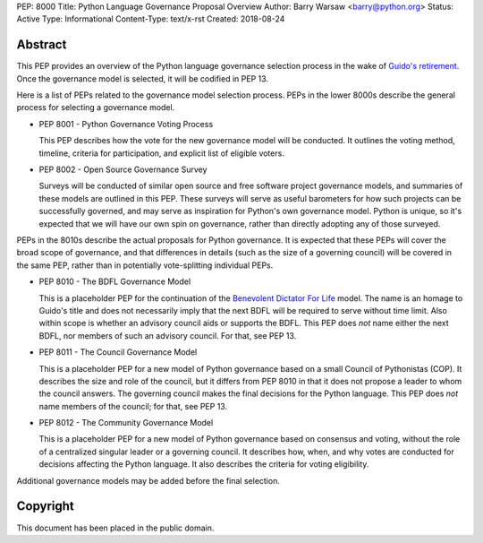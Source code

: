 PEP: 8000
Title: Python Language Governance Proposal Overview
Author: Barry Warsaw <barry@python.org>
Status: Active
Type: Informational
Content-Type: text/x-rst
Created: 2018-08-24


Abstract
========

This PEP provides an overview of the Python language governance selection
process in the wake of `Guido's retirement
<https://mail.python.org/pipermail/python-committers/2018-July/005664.html>`_.
Once the governance model is selected, it will be codified in PEP 13.

Here is a list of PEPs related to the governance model selection process.
PEPs in the lower 8000s describe the general process for selecting a
governance model.

* PEP 8001 - Python Governance Voting Process

  This PEP describes how the vote for the new governance model will be
  conducted.  It outlines the voting method, timeline, criteria for
  participation, and explicit list of eligible voters.

* PEP 8002 - Open Source Governance Survey

  Surveys will be conducted of similar open source and free software project
  governance models, and summaries of these models are outlined in this PEP.
  These surveys will serve as useful barometers for how such projects can be
  successfully governed, and may serve as inspiration for Python's own
  governance model.  Python is unique, so it's expected that we will have our
  own spin on governance, rather than directly adopting any of those
  surveyed.

PEPs in the 8010s describe the actual proposals for Python governance.  It is
expected that these PEPs will cover the broad scope of governance, and that
differences in details (such as the size of a governing council) will be
covered in the same PEP, rather than in potentially vote-splitting individual
PEPs.

* PEP 8010 - The BDFL Governance Model

  This is a placeholder PEP for the continuation of the `Benevolent Dictator
  For Life <https://en.wikipedia.org/wiki/Benevolent_dictator_for_life>`_
  model.  The name is an homage to Guido's title and does not necessarily
  imply that the next BDFL will be required to serve without time limit.  Also
  within scope is whether an advisory council aids or supports the BDFL.  This
  PEP does *not* name either the next BDFL, nor members of such an advisory
  council.  For that, see PEP 13.

* PEP 8011 - The Council Governance Model

  This is a placeholder PEP for a new model of Python governance based on a
  small Council of Pythonistas (COP).  It describes the size and role of the
  council, but it differs from PEP 8010 in that it does not propose a leader
  to whom the council answers.  The governing council makes the final
  decisions for the Python language.  This PEP does *not* name members of the
  council; for that, see PEP 13.

* PEP 8012 - The Community Governance Model

  This is a placeholder PEP for a new model of Python governance based on
  consensus and voting, without the role of a centralized singular leader or a
  governing council.  It describes how, when, and why votes are conducted for
  decisions affecting the Python language.  It also describes the criteria for
  voting eligibility.

Additional governance models may be added before the final selection.


Copyright
=========

This document has been placed in the public domain.



..
   Local Variables:
   mode: indented-text
   indent-tabs-mode: nil
   sentence-end-double-space: t
   fill-column: 70
   coding: utf-8
   End:
